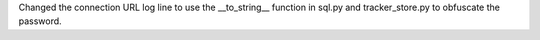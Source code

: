 Changed the connection URL log line to use the __to_string__ function in sql.py and tracker_store.py to obfuscate the password.